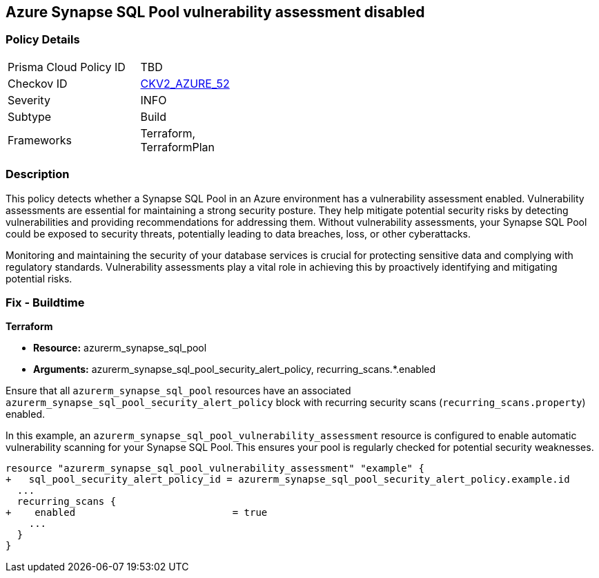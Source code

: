 
== Azure Synapse SQL Pool vulnerability assessment disabled

=== Policy Details

[width=45%]
[cols="1,1"]
|===
|Prisma Cloud Policy ID
| TBD

|Checkov ID
| https://github.com/bridgecrewio/checkov/blob/main/checkov/terraform/checks/graph_checks/azure/SynapseSQLPoolHasVulnerabilityAssessment.yaml[CKV2_AZURE_52]

|Severity
|INFO

|Subtype
|Build

|Frameworks
|Terraform, TerraformPlan

|===

=== Description

This policy detects whether a Synapse SQL Pool in an Azure environment has a vulnerability assessment enabled. Vulnerability assessments are essential for maintaining a strong security posture. They help mitigate potential security risks by detecting vulnerabilities and providing recommendations for addressing them. Without vulnerability assessments, your Synapse SQL Pool could be exposed to security threats, potentially leading to data breaches, loss, or other cyberattacks.

Monitoring and maintaining the security of your database services is crucial for protecting sensitive data and complying with regulatory standards. Vulnerability assessments play a vital role in achieving this by proactively identifying and mitigating potential risks.

=== Fix - Buildtime

*Terraform*

* *Resource:* azurerm_synapse_sql_pool
* *Arguments:* azurerm_synapse_sql_pool_security_alert_policy, recurring_scans.*.enabled

Ensure that all `azurerm_synapse_sql_pool` resources have an associated `azurerm_synapse_sql_pool_security_alert_policy` block with recurring security scans (`recurring_scans.property`) enabled.

In this example, an `azurerm_synapse_sql_pool_vulnerability_assessment` resource is configured to enable automatic vulnerability scanning for your Synapse SQL Pool. This ensures your pool is regularly checked for potential security weaknesses.

[source,go]
----
resource "azurerm_synapse_sql_pool_vulnerability_assessment" "example" {
+   sql_pool_security_alert_policy_id = azurerm_synapse_sql_pool_security_alert_policy.example.id
  ...
  recurring_scans {
+    enabled                           = true
    ...
  }
}
----
